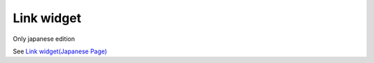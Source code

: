 ===============
Link widget
===============

Only japanese edition

See `Link widget(Japanese Page) <https://nablarch.github.io/docs/LATEST/doc/development_tools/ui_dev/doc/reference_jsp_widgets/link_submit.html>`_


